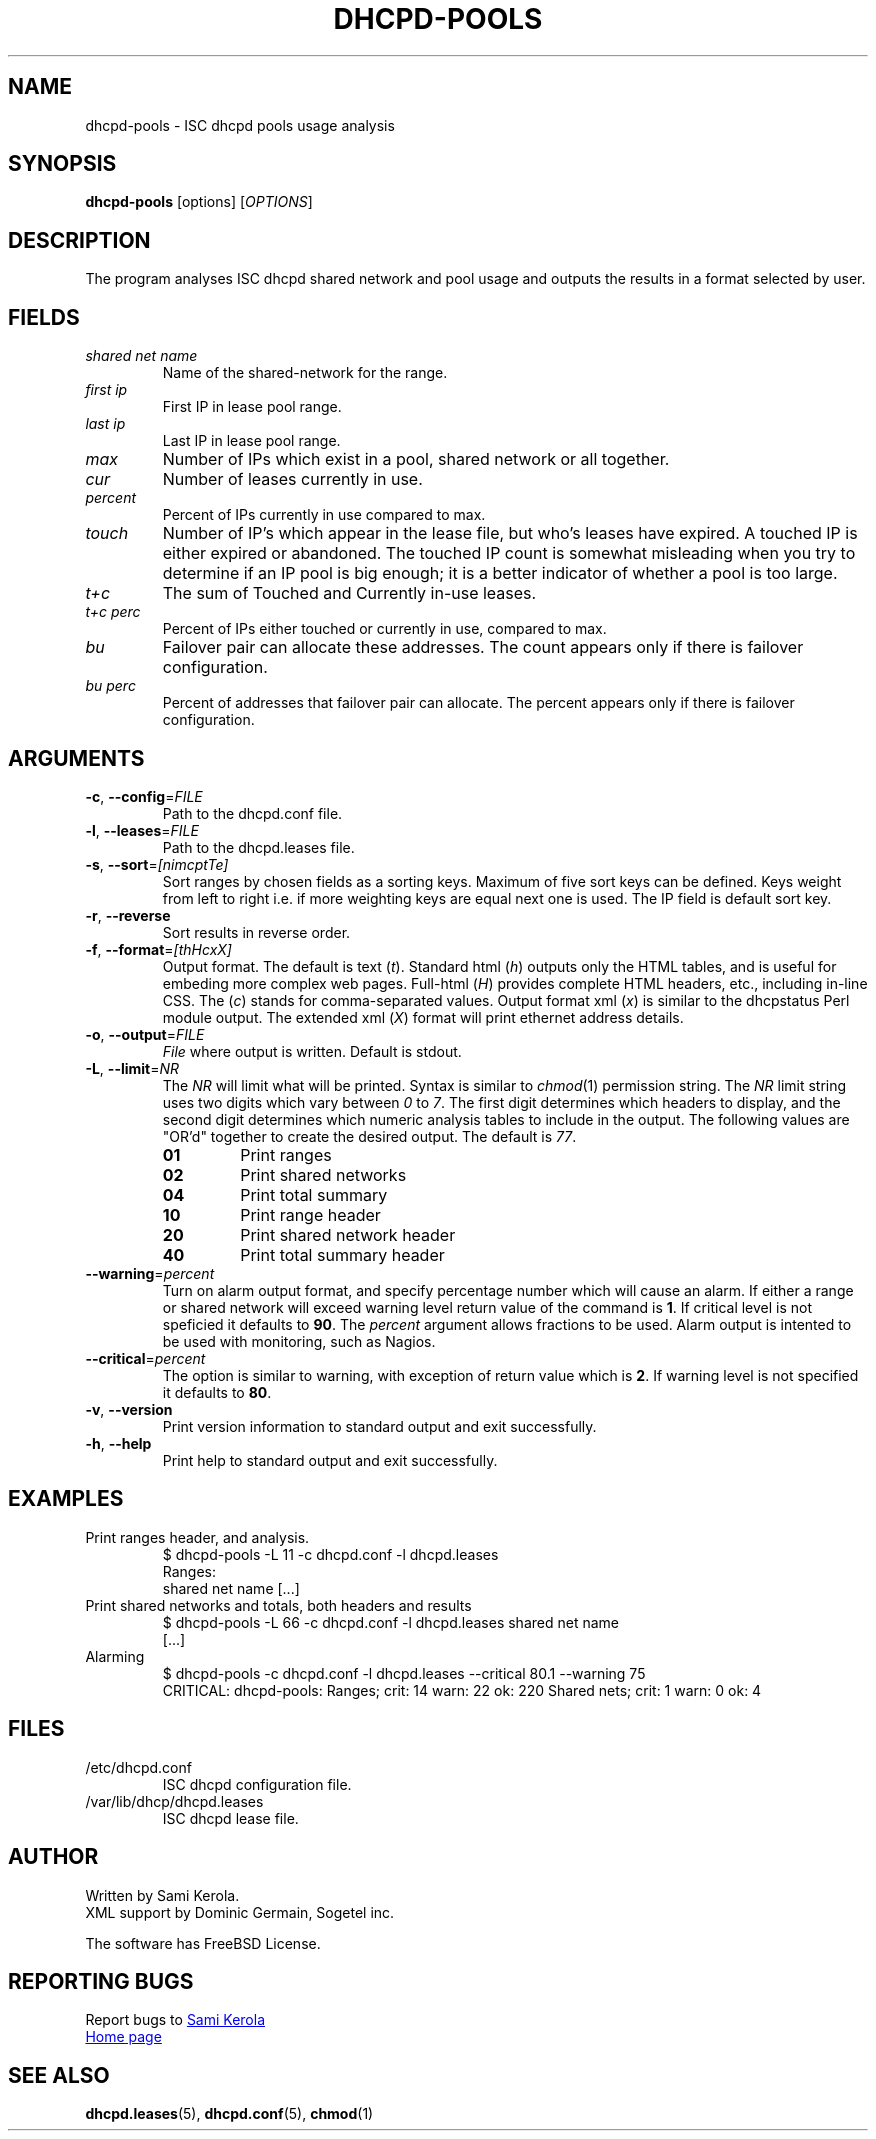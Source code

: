 .\"	Sami Kerola
.\"	http://www.iki.fi/kerolasa/
.\"	kerolasa@iki.fi
.\"
.\"	Add'l ontributions by:
.\"		Dan Thorson
.\"
.TH DHCPD-POOLS "1" "September 2011" "dhcpd-pools" "User Commands"
.SH NAME
dhcpd-pools \- ISC dhcpd pools usage analysis
.SH SYNOPSIS
.B dhcpd-pools
[options]
[\fIOPTIONS\fR]
.SH DESCRIPTION
The program analyses ISC dhcpd shared network and pool usage and outputs the
results in a format selected by user.
.SH FIELDS
.TP
.I "shared net name"
Name of the shared-network for the range.
.TP
.I "first ip"
First IP in lease pool range.
.TP
.I "last ip"
Last IP in lease pool range.
.TP
.I "max"
Number of IPs which exist in a pool, shared network or all together.
.TP
.I "cur"
Number of leases currently in use.
.TP
.I "percent"
Percent of IPs currently in use compared to max.
.TP
.I "touch"
Number of IP's which appear in the lease file, but who's leases have expired.
A touched IP is either expired or abandoned.  The touched IP count is
somewhat misleading when you try to determine if an IP pool is big enough; it
is a better indicator of whether a pool is too large.
.TP
.I "t+c"
The sum of Touched and Currently in-use leases.
.TP
.I "t+c perc"
Percent of IPs either touched or currently in use, compared to max.
.TP
.I "bu"
Failover pair can allocate these addresses.  The count appears only if there
is failover configuration.
.TP
.I "bu perc"
Percent of addresses that failover pair can allocate.  The percent appears
only if there is failover configuration.
.SH ARGUMENTS
.TP
\fB\-c\fR, \fB\-\-config\fR=\fIFILE\fR
Path to the dhcpd.conf file.
.TP
\fB\-l\fR, \fB\-\-leases\fR=\fIFILE\fR
Path to the dhcpd.leases file.
.TP
\fB\-s\fR, \fB\-\-sort\fR=\fI[nimcptTe]\fR
Sort ranges by chosen fields as a sorting keys.  Maximum of five sort keys
can be defined.  Keys weight from left to right i.e. if more weighting keys
are equal next one is used.  The IP field is default sort key.
.TP
\fB\-r\fR, \fB\-\-reverse\fR
Sort results in reverse order.
.TP
\fB\-f\fR, \fB\-\-format\fR=\fI[thHcxX]\fR
Output format.  The default is
text
.RI ( t ).
Standard html
.RI ( h )
outputs only the HTML tables, and is useful for embeding more complex web
pages.  Full-html
.RI ( H )
provides complete HTML headers, etc., including in-line CSS.  The
.RI ( c )
stands for comma-separated values.  Output format xml
.RI ( x )
is similar to the dhcpstatus Perl module output.  The extended xml
.RI ( X )
format will print ethernet address details.
.TP
\fB\-o\fR, \fB\-\-output\fR=\fIFILE\fR
.I File
where output is written.  Default is stdout.
.TP
\fB\-L\fR, \fB\-\-limit\fR=\fINR\fR
The
.I NR
will limit what will be printed.  Syntax is similar to
.IR chmod (1)
permission string.  The
.I NR
limit string uses two digits which vary between
.IR 0 \ to \ 7 .
The first digit determines which headers to display, and the second digit
determines which numeric analysis tables to include in the output.  The
following values are "OR'd" together to create the desired output.  The
default is
.IR 77 .
.PP
.RS
.PD 0
.TP
.B 01
Print ranges
.TP
.B 02
Print shared networks
.TP
.B 04
Print total summary
.TP
.B 10
Print range header
.TP
.B 20
Print shared network header
.TP
.B 40
Print total summary header
.PD
.RE
.TP
\fB\-\-warning\fR=\fIpercent\fR
Turn on alarm output format, and specify percentage number which will
cause an alarm.  If either a range or shared network will exceed
warning level return value of the command is
.BR 1 .
If critical level is not speficied it defaults to
.BR 90 .
The
.I percent
argument allows fractions to be used.  Alarm output is intented to be
used with monitoring, such as Nagios.
.TP
\fB\-\-critical\fR=\fIpercent\fR
The option is similar to warning, with exception of return value which
is
.BR 2 .
If warning level is not specified it defaults to
.BR 80 .
.TP
\fB\-v\fR, \fB\-\-version\fR
Print version information to standard output and exit successfully.
.TP
\fB\-h\fR, \fB\-\-help\fR
Print help to standard output and exit successfully.
.SH EXAMPLES
.TP
Print ranges header, and analysis.
$ dhcpd-pools -L 11 -c dhcpd.conf -l dhcpd.leases
.br
Ranges:
.br
shared net name [...]
.TP
Print shared networks and totals, both headers and results
$ dhcpd-pools -L 66 -c dhcpd.conf -l dhcpd.leases shared net name
.br
[...]
.TP
Alarming
$ dhcpd-pools -c dhcpd.conf -l dhcpd.leases --critical 80.1 --warning 75
.br
CRITICAL: dhcpd-pools: Ranges; crit: 14 warn: 22 ok: 220 Shared nets; crit: 1 warn: 0 ok: 4
.SH FILES
.TP
/etc/dhcpd.conf
ISC dhcpd configuration file.
.TP
/var/lib/dhcp/dhcpd.leases
ISC dhcpd lease file.
.SH AUTHOR
Written by Sami Kerola.
.br
XML support by Dominic Germain, Sogetel inc.
.PP
The software has FreeBSD License.
.SH "REPORTING BUGS"
Report bugs to
.MT kerolasa@iki.fi
Sami Kerola
.ME
.br
.UR http://dhcpd-pools.sourceforge.net/
Home page
.UE
.SH "SEE ALSO"
.BR dhcpd.leases (5),
.BR dhcpd.conf (5),
.BR chmod (1)
